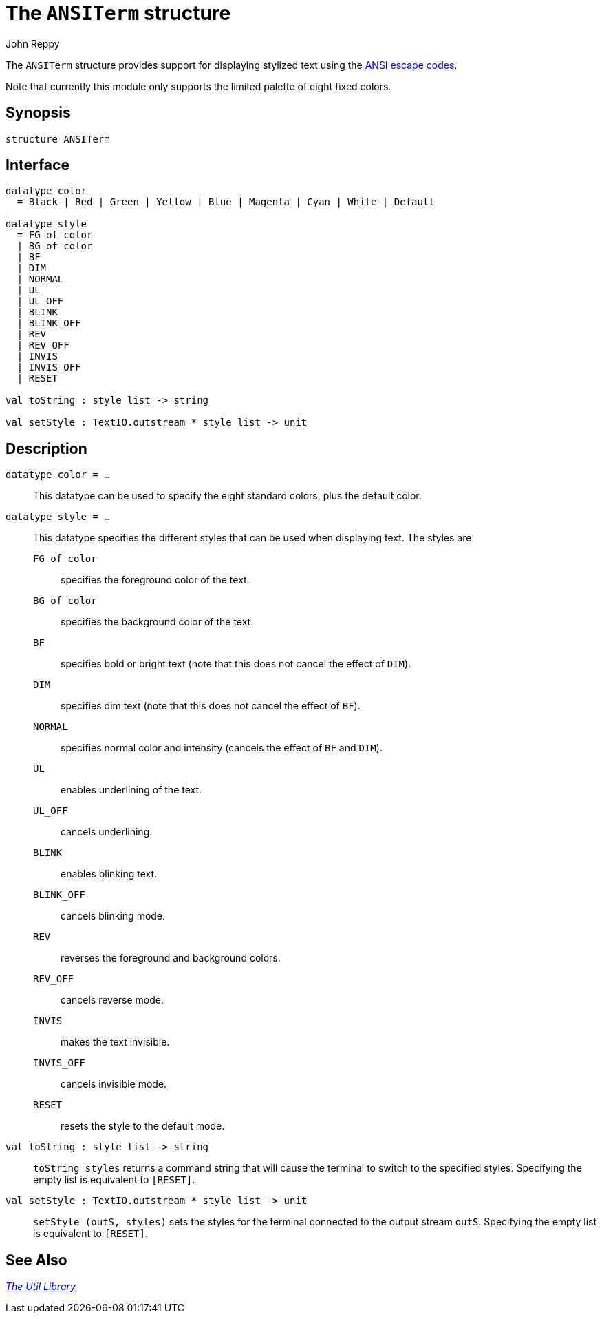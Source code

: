 = The `ANSITerm` structure
:Author: John Reppy
:Date: {release-date}
:stem: latexmath
:source-highlighter: pygments
:VERSION: {smlnj-version}

The `ANSITerm` structure provides support for displaying stylized
text using the https://en.wikipedia.org/wiki/ANSI_escape_code[ANSI escape codes].

Note that currently this module only supports the limited palette of
eight fixed colors.

== Synopsis

[source,sml]
------------
structure ANSITerm
------------

== Interface

[source,sml]
------------
datatype color
  = Black | Red | Green | Yellow | Blue | Magenta | Cyan | White | Default

datatype style
  = FG of color
  | BG of color
  | BF
  | DIM
  | NORMAL
  | UL
  | UL_OFF
  | BLINK
  | BLINK_OFF
  | REV
  | REV_OFF
  | INVIS
  | INVIS_OFF
  | RESET

val toString : style list -> string

val setStyle : TextIO.outstream * style list -> unit
------------

== Description

`[.kw]#datatype# color = ...`::
  This datatype can be used to specify the eight standard colors, plus the default
  color.

`[.kw]#datatype# style = ...`::
  This datatype specifies the different styles that can be used when
  displaying text.  The styles are
+
--
    `FG [.kw]#of# color`::
	specifies the foreground color of the text.

    `BG [.kw]#of# color`::
	specifies the background color of the text.

    `BF`::
	specifies bold or bright text (note that this does not cancel the effect
	of `DIM`).

    `DIM`::
	specifies dim text (note that this does not cancel the effect
	of `BF`).

    `NORMAL`::
	specifies normal color and intensity (cancels the effect of
	`BF` and `DIM`).

    `UL`::
	enables underlining of the text.

    `UL_OFF`::
	cancels underlining.

    `BLINK`::
	enables blinking text.

    `BLINK_OFF`::
	cancels blinking mode.

    `REV`::
	reverses the foreground and background colors.

    `REV_OFF`::
	cancels reverse mode.

    `INVIS`::
	makes the text invisible.

    `INVIS_OFF`::
	cancels invisible mode.

    `RESET`::
	resets the style to the default mode.
--

`[.kw]#val# toString : style list \-> string`::
  `toString styles` returns a command string that will cause the terminal
  to switch to the specified styles.  Specifying the empty list is
  equivalent to `[RESET]`.

`[.kw]#val# setStyle : TextIO.outstream * style list \-> unit`::
  `setStyle (outS, styles)` sets the styles for the terminal connected
  to the output stream `outS`.  Specifying the empty list is
  equivalent to `[RESET]`.

== See Also

xref:smlnj-lib.adoc[__The Util Library__]
